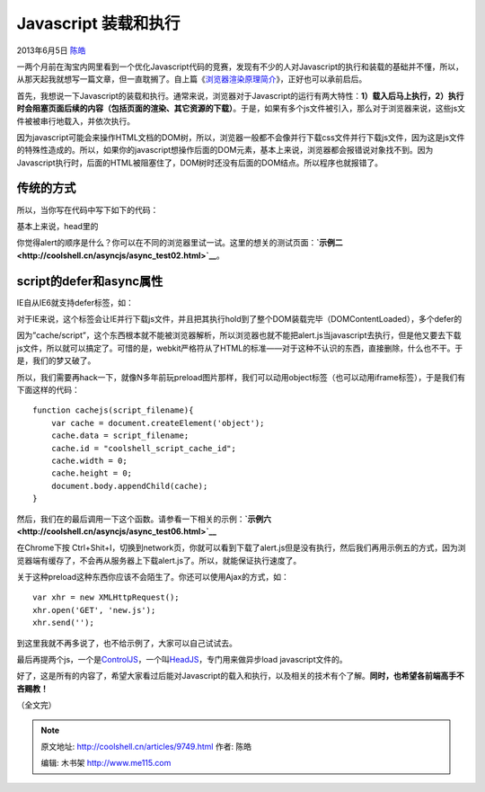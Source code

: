 .. _articles9749:

Javascript 装载和执行
=====================

2013年6月5日 `陈皓 <http://coolshell.cn/articles/author/haoel>`__

|image0|\ 一两个月前在淘宝内网里看到一个优化Javascript代码的竞赛，发现有不少的人对Javascript的执行和装载的基础并不懂，所以，从那天起我就想写一篇文章，但一直耽搁了。自上篇《\ `浏览器渲染原理简介 <http://coolshell.cn/articles/9666.html>`__\ 》，正好也可以承前启后。

首先，我想说一下Javascript的装载和执行。通常来说，浏览器对于Javascript的运行有两大特性：\ **1）载入后马上执行，2）执行时会阻塞页面后续的内容（包括页面的渲染、其它资源的下载）**\ 。于是，如果有多个js文件被引入，那么对于浏览器来说，这些js文件被被串行地载入，并依次执行。

因为javascript可能会来操作HTML文档的DOM树，所以，浏览器一般都不会像并行下载css文件并行下载js文件，因为这是js文件的特殊性造成的。所以，如果你的javascript想操作后面的DOM元素，基本上来说，浏览器都会报错说对象找不到。因为Javascript执行时，后面的HTML被阻塞住了，DOM树时还没有后面的DOM结点。所以程序也就报错了。

传统的方式
^^^^^^^^^^

所以，当你写在代码中写下如下的代码：

::

基本上来说，head里的

你觉得alert的顺序是什么？你可以在不同的浏览器里试一试。这里的想关的测试页面：\ **`示例二 <http://coolshell.cn/asyncjs/async_test02.html>`__**\ 。

script的defer和async属性
^^^^^^^^^^^^^^^^^^^^^^^^

IE自从IE6就支持defer标签，如：

::

对于IE来说，这个标签会让IE并行下载js文件，并且把其执行hold到了整个DOM装载完毕（DOMContentLoaded），多个defer的

因为”cache/script”，这个东西根本就不能被浏览器解析，所以浏览器也就不能把alert.js当javascript去执行，但是他又要去下载js文件，所以就可以搞定了。可惜的是，webkit严格符从了HTML的标准——对于这种不认识的东西，直接删除，什么也不干。于是，我们的梦又破了。

所以，我们需要再hack一下，就像N多年前玩preload图片那样，我们可以动用object标签（也可以动用iframe标签），于是我们有下面这样的代码：

::

        function cachejs(script_filename){
            var cache = document.createElement('object');
            cache.data = script_filename;
            cache.id = "coolshell_script_cache_id";
            cache.width = 0;
            cache.height = 0;
            document.body.appendChild(cache);
        }

然后，我们在的最后调用一下这个函数。请参看一下相关的示例：\ **`示例六 <http://coolshell.cn/asyncjs/async_test06.html>`__**

在Chrome下按
Ctrl+Shit+I，切换到network页，你就可以看到下载了alert.js但是没有执行，然后我们再用示例五的方式，因为浏览器端有缓存了，不会再从服务器上下载alert.js了。所以，就能保证执行速度了。

关于这种preload这种东西你应该不会陌生了。你还可以使用Ajax的方式，如：

::

    var xhr = new XMLHttpRequest();
    xhr.open('GET', 'new.js');
    xhr.send('');

到这里我就不再多说了，也不给示例了，大家可以自己试试去。

最后再提两个js，一个是\ `ControlJS <http://stevesouders.com/controljs/>`__\ ，一个叫\ `HeadJS <http://headjs.com/>`__\ ，专门用来做异步load
javascript文件的。

好了，这是所有的内容了，希望大家看过后能对Javascript的载入和执行，以及相关的技术有个了解。\ **同时，也希望各前端高手不吝赐教！**

（全文完）

.. |image0| image:: /coolshell/static/20140922100257909000.jpg
.. |image7| image:: /coolshell/static/20140922100258055000.jpg

.. note::
    原文地址: http://coolshell.cn/articles/9749.html 
    作者: 陈皓 

    编辑: 木书架 http://www.me115.com